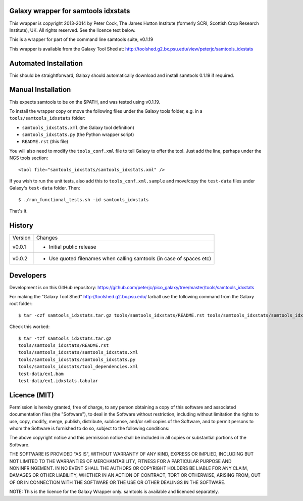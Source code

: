 Galaxy wrapper for samtools idxstats
====================================

This wrapper is copyright 2013-2014 by Peter Cock, The James Hutton Institute
(formerly SCRI, Scottish Crop Research Institute), UK. All rights reserved.
See the licence text below.

This is a wrapper for part of the command line samtools suite, v0.1.19

This wrapper is available from the Galaxy Tool Shed at:
http://toolshed.g2.bx.psu.edu/view/peterjc/samtools_idxstats


Automated Installation
======================

This should be straightforward, Galaxy should automatically download and install
samtools 0.1.19 if required.


Manual Installation
===================

This expects samtools to be on the $PATH, and was tested using v0.1.19.

To install the wrapper copy or move the following files under the Galaxy tools
folder, e.g. in a ``tools/samtools_idxstats`` folder:

* ``samtools_idxstats.xml`` (the Galaxy tool definition)
* ``samtools_idxstats.py`` (the Python wrapper script)
* ``README.rst`` (this file)

You will also need to modify the ``tools_conf.xml`` file to tell Galaxy to offer
the tool. Just add the line, perhaps under the NGS tools section::

  <tool file="samtools_idxstats/samtools_idxstats.xml" />

If you wish to run the unit tests, also add this to ``tools_conf.xml.sample``
and move/copy the ``test-data`` files under Galaxy's ``test-data`` folder. Then::

    $ ./run_functional_tests.sh -id samtools_idxstats

That's it.


History
=======

======= ======================================================================
Version Changes
------- ----------------------------------------------------------------------
v0.0.1  - Initial public release
v0.0.2  - Use quoted filenames when calling samtools (in case of spaces etc)
======= ======================================================================


Developers
==========

Development is on this GitHub repository:
https://github.com/peterjc/pico_galaxy/tree/master/tools/samtools_idxstats

For making the "Galaxy Tool Shed" http://toolshed.g2.bx.psu.edu/ tarball use
the following command from the Galaxy root folder::

    $ tar -czf samtools_idxstats.tar.gz tools/samtools_idxstats/README.rst tools/samtools_idxstats/samtools_idxstats.xml tools/samtools_idxstats/samtools_idxstats.py tools/samtools_idxstats/tool_dependencies.xml test-data/ex1.bam test-data/ex1.idxstats.tabular

Check this worked::

    $ tar -tzf samtools_idxstats.tar.gz
    tools/samtools_idxstats/README.rst
    tools/samtools_idxstats/samtools_idxstats.xml
    tools/samtools_idxstats/samtools_idxstats.py
    tools/samtools_idxstats/tool_dependencies.xml
    test-data/ex1.bam
    test-data/ex1.idxstats.tabular


Licence (MIT)
=============

Permission is hereby granted, free of charge, to any person obtaining a copy
of this software and associated documentation files (the "Software"), to deal
in the Software without restriction, including without limitation the rights
to use, copy, modify, merge, publish, distribute, sublicense, and/or sell
copies of the Software, and to permit persons to whom the Software is
furnished to do so, subject to the following conditions:

The above copyright notice and this permission notice shall be included in
all copies or substantial portions of the Software.

THE SOFTWARE IS PROVIDED "AS IS", WITHOUT WARRANTY OF ANY KIND, EXPRESS OR
IMPLIED, INCLUDING BUT NOT LIMITED TO THE WARRANTIES OF MERCHANTABILITY,
FITNESS FOR A PARTICULAR PURPOSE AND NONINFRINGEMENT. IN NO EVENT SHALL THE
AUTHORS OR COPYRIGHT HOLDERS BE LIABLE FOR ANY CLAIM, DAMAGES OR OTHER
LIABILITY, WHETHER IN AN ACTION OF CONTRACT, TORT OR OTHERWISE, ARISING FROM,
OUT OF OR IN CONNECTION WITH THE SOFTWARE OR THE USE OR OTHER DEALINGS IN
THE SOFTWARE.

NOTE: This is the licence for the Galaxy Wrapper only.
samtools is available and licenced separately.

